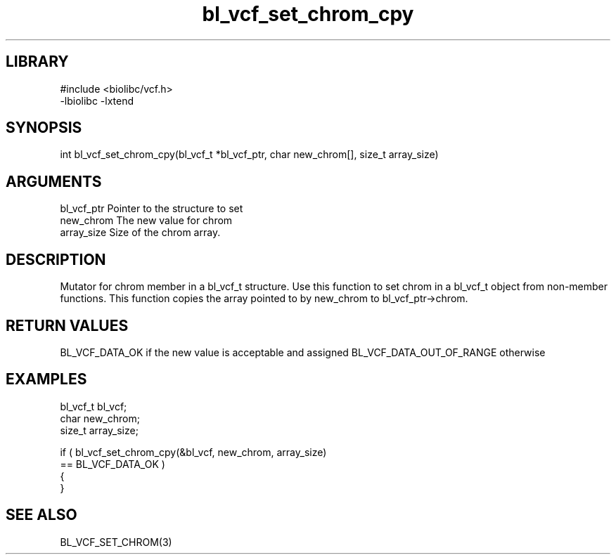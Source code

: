 \" Generated by c2man from bl_vcf_set_chrom_cpy.c
.TH bl_vcf_set_chrom_cpy 3

.SH LIBRARY
\" Indicate #includes, library name, -L and -l flags
.nf
.na
#include <biolibc/vcf.h>
-lbiolibc -lxtend
.ad
.fi

\" Convention:
\" Underline anything that is typed verbatim - commands, etc.
.SH SYNOPSIS
.PP
.nf
.na
int     bl_vcf_set_chrom_cpy(bl_vcf_t *bl_vcf_ptr, char new_chrom[], size_t array_size)
.ad
.fi

.SH ARGUMENTS
.nf
.na
bl_vcf_ptr      Pointer to the structure to set
new_chrom       The new value for chrom
array_size      Size of the chrom array.
.ad
.fi

.SH DESCRIPTION

Mutator for chrom member in a bl_vcf_t structure.
Use this function to set chrom in a bl_vcf_t object
from non-member functions.  This function copies the array pointed to
by new_chrom to bl_vcf_ptr->chrom.

.SH RETURN VALUES

BL_VCF_DATA_OK if the new value is acceptable and assigned
BL_VCF_DATA_OUT_OF_RANGE otherwise

.SH EXAMPLES
.nf
.na

bl_vcf_t        bl_vcf;
char            new_chrom;
size_t          array_size;

if ( bl_vcf_set_chrom_cpy(&bl_vcf, new_chrom, array_size)
        == BL_VCF_DATA_OK )
{
}
.ad
.fi

.SH SEE ALSO

BL_VCF_SET_CHROM(3)

